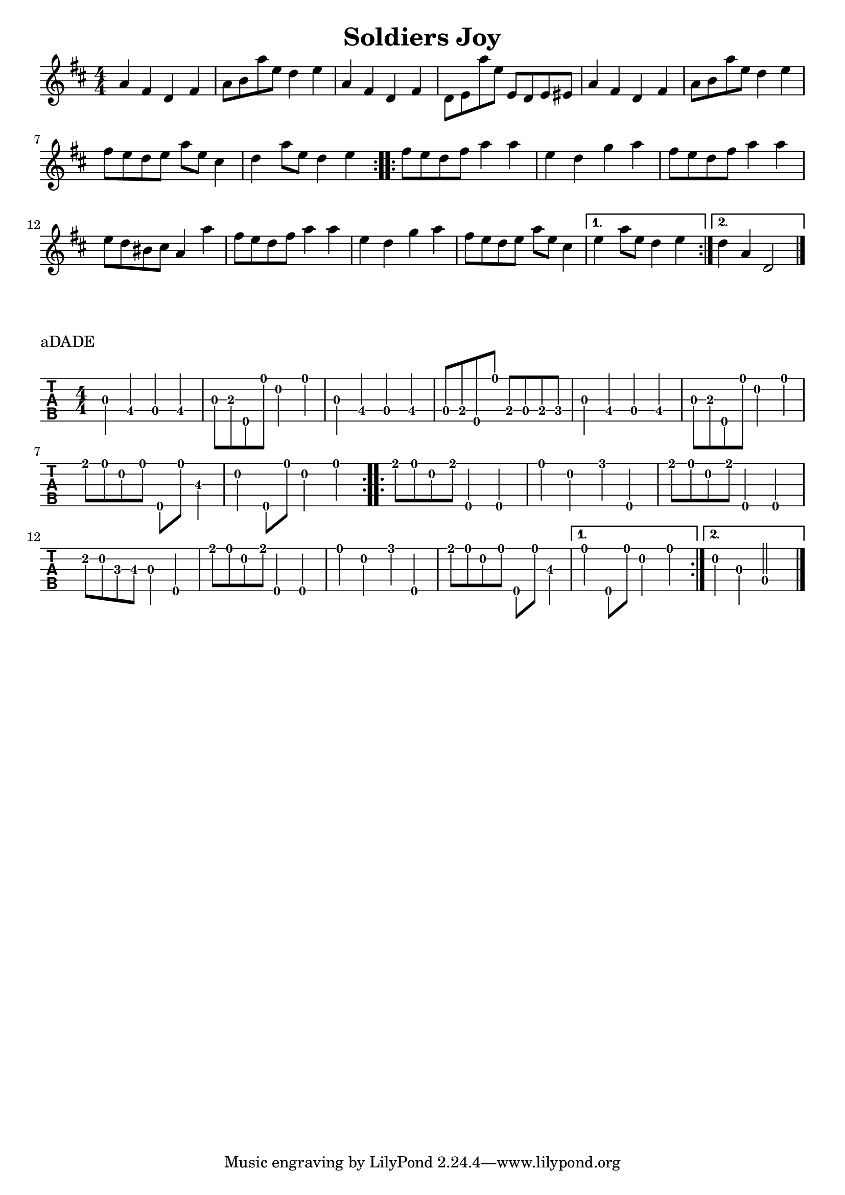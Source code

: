 \version "2.22.1"
\paper { indent=0 }
\header {title="Soldiers Joy"}
music = {
\time 4/4
\repeat volta 2 {
g'4\3
e'4\4
c'4\4
e'4\4
g'8\3
a'8\3
g''8\5
d''8\1
c''4\2
d''4\1
g'4\3
e'4\4
c'4\4
e'4\4
c'8\4
d'8\4
g''8\5
d''8\1
d'8\4
c'8\4
d'8\4
dis'8\4
g'4\3
e'4\4
c'4\4
e'4\4
g'8\3
a'8\3
g''8\5
d''8\1
c''4\2
d''4\1
e''8\1
d''8\1
c''8\2
d''8\1
g''8\5
d''8\1
b'4\3
c''4\2
g''8\5
d''8\1
c''4\2
d''4\1
}
\repeat volta 2 {
e''8\1
d''8\1
c''8\2
e''8\1
g''4\5
g''4\5
d''4\1
c''4\2
f''4\1
g''4\5
e''8\1
d''8\1
c''8\2
e''8\1
g''4\5
g''4\5
d''8\2
c''8\2
ais'8\3
b'8\3
g'4\3
g''4\5
e''8\1
d''8\1
c''8\2
e''8\1
g''4\5
g''4\5
d''4\1
c''4\2
f''4\1
g''4\5
e''8\1
d''8\1
c''8\2
d''8\1
g''8\5
d''8\1
b'4\3
}
\alternative {
{
d''4\1
g''8\5
d''8\1
c''4\2
d''4\1
}
{
c''4\2
g'4\3
c'2\4
}
}
\bar "|."
}


\score {
\new Staff \with {
     \omit StringNumber
     }
     {
      \key d \major
      \numericTimeSignature
      {\transpose c d {\music}}
}
}
\score {
\new TabStaff \with {
    tablatureFormat = #fret-number-tablature-format-banjo
    stringTunings = \stringTuning <a'' d' a' d'' e''>
  }
  {
    {
      \clef moderntab
      \numericTimeSignature
      \tabFullNotation
      {\transpose c d {\music}}
    }
  }
\header {
  piece = "aDADE"
}
}

